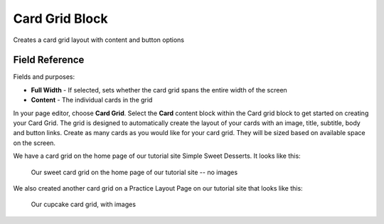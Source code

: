 Card Grid Block
===============

Creates a card grid layout with content and button options

Field Reference
---------------

Fields and purposes:

* **Full Width** - If selected, sets whether the card grid spans the entire width of the screen

* **Content** - The individual cards in the grid

In your page editor, choose **Card Grid**. Select the **Card** content block within the Card grid block 
to get started on creating your Card Grid. The grid is designed to automatically create the layout of 
your cards with an image, title, subtitle, body and button links. Create as many cards as you would 
like for your card grid. They will be sized based on available space on the screen. 

We have a card grid on the home page of our tutorial site Simple Sweet Desserts. It looks like this:

.. figure:: img/card_grid_example.png
    :alt: Our sweet card grid on the home page

    Our sweet card grid on the home page of our tutorial site -- no images

We also created another card grid on a Practice Layout Page on our tutorial site that looks like this:

.. figure:: img/card_grid_images.png
    :alt: Our cupcake card grid with images

    Our cupcake card grid, with images

